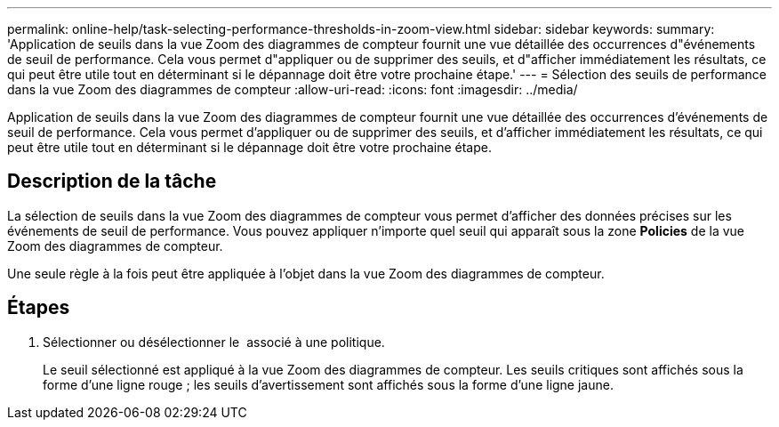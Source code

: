 ---
permalink: online-help/task-selecting-performance-thresholds-in-zoom-view.html 
sidebar: sidebar 
keywords:  
summary: 'Application de seuils dans la vue Zoom des diagrammes de compteur fournit une vue détaillée des occurrences d"événements de seuil de performance. Cela vous permet d"appliquer ou de supprimer des seuils, et d"afficher immédiatement les résultats, ce qui peut être utile tout en déterminant si le dépannage doit être votre prochaine étape.' 
---
= Sélection des seuils de performance dans la vue Zoom des diagrammes de compteur
:allow-uri-read: 
:icons: font
:imagesdir: ../media/


[role="lead"]
Application de seuils dans la vue Zoom des diagrammes de compteur fournit une vue détaillée des occurrences d'événements de seuil de performance. Cela vous permet d'appliquer ou de supprimer des seuils, et d'afficher immédiatement les résultats, ce qui peut être utile tout en déterminant si le dépannage doit être votre prochaine étape.



== Description de la tâche

La sélection de seuils dans la vue Zoom des diagrammes de compteur vous permet d'afficher des données précises sur les événements de seuil de performance. Vous pouvez appliquer n'importe quel seuil qui apparaît sous la zone *Policies* de la vue Zoom des diagrammes de compteur.

Une seule règle à la fois peut être appliquée à l'objet dans la vue Zoom des diagrammes de compteur.



== Étapes

. Sélectionner ou désélectionner le image:../media/eye-icon.gif[""] associé à une politique.
+
Le seuil sélectionné est appliqué à la vue Zoom des diagrammes de compteur. Les seuils critiques sont affichés sous la forme d'une ligne rouge ; les seuils d'avertissement sont affichés sous la forme d'une ligne jaune.


